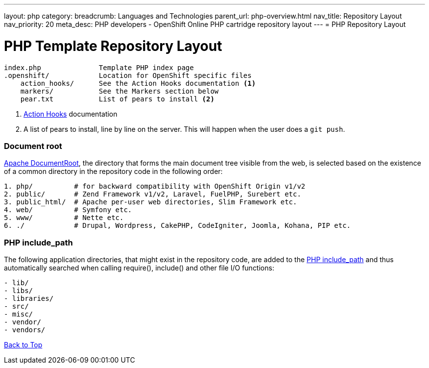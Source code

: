 ---
layout: php 
category:
breadcrumb: Languages and Technologies
parent_url: php-overview.html
nav_title: Repository Layout
nav_priority: 20
meta_desc: PHP developers - OpenShift Online PHP cartridge repository layout
---
= PHP Repository Layout

[float]
= PHP Template Repository Layout
[source]
----
index.php              Template PHP index page
.openshift/            Location for OpenShift specific files
    action_hooks/      See the Action Hooks documentation <1>
    markers/           See the Markers section below
    pear.txt           List of pears to install <2>
----
<1> link:http://openshift.github.io/documentation/oo_user_guide.html#action-hooks[Action Hooks] documentation
<2> A list of pears to install, line by line on the server. This will happen when the user does a `git push`.

[[document_root]]
=== Document root
http://httpd.apache.org/docs/current/mod/core.html#documentroot[Apache DocumentRoot],
the directory that forms the main document tree visible from the web, is selected based
on the existence of a common directory in the repository code in the following order:
[source]
----
1. php/          # for backward compatibility with OpenShift Origin v1/v2
2. public/       # Zend Framework v1/v2, Laravel, FuelPHP, Surebert etc.
3. public_html/  # Apache per-user web directories, Slim Framework etc.
4. web/          # Symfony etc.
5. www/          # Nette etc.
6. ./            # Drupal, Wordpress, CakePHP, CodeIgniter, Joomla, Kohana, PIP etc.
----

[[include_path]]
=== PHP include_path
The following application directories, that might exist in the repository code, are added
to the http://php.net/manual/en/ini.core.php#ini.include-path[PHP include_path] and thus
automatically searched when calling require(), include() and other file I/O functions:
[source]
----
- lib/
- libs/
- libraries/
- src/
- misc/
- vendor/
- vendors/
----

link:#top[Back to Top]

